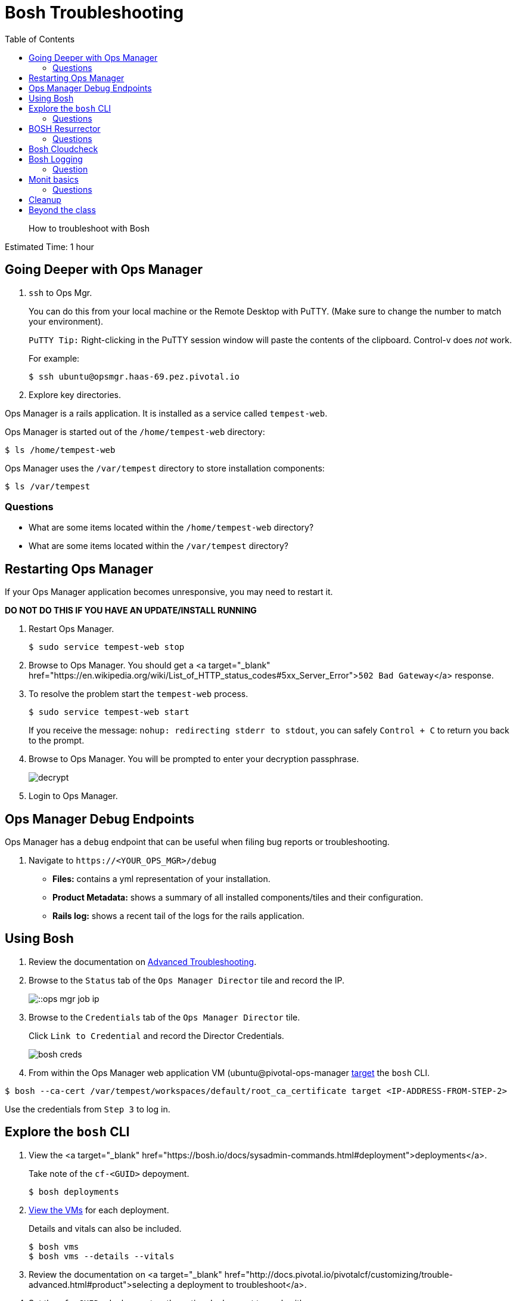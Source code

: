 :compat-mode:
= Bosh Troubleshooting
:toc: right


[abstract]
--
How to troubleshoot with Bosh
--

Estimated Time: 1 hour

== Going Deeper with Ops Manager

. `ssh` to Ops Mgr.
+
You can do this from your local machine or the Remote Desktop with PuTTY. (Make sure to change the number to match your environment).
+
`PuTTY Tip:` Right-clicking in the PuTTY session window will paste the contents of the clipboard.  Control-v does _not_ work.
+
For example:
+
----
$ ssh ubuntu@opsmgr.haas-69.pez.pivotal.io
----
+
. Explore key directories.

Ops Manager is a rails application.  It is installed as a service called `tempest-web`.

Ops Manager is started out of the `/home/tempest-web` directory:

----
$ ls /home/tempest-web
----

Ops Manager uses the `/var/tempest` directory to store installation components:

----
$ ls /var/tempest
----

=== Questions

* What are some items located within the `/home/tempest-web` directory?
* What are some items located within the `/var/tempest` directory?

== Restarting Ops Manager

If your Ops Manager application becomes unresponsive, you may need to restart it.

**DO NOT DO THIS IF YOU HAVE AN UPDATE/INSTALL RUNNING**

. Restart Ops Manager.
+
----
$ sudo service tempest-web stop
----
+
. Browse to Ops Manager.  You should get a <a target="_blank" href="https://en.wikipedia.org/wiki/List_of_HTTP_status_codes#5xx_Server_Error">`502 Bad Gateway`</a> response.
+
. To resolve the problem start the `tempest-web` process.
+
----
$ sudo service tempest-web start
----
+
If you receive the message: `nohup: redirecting stderr to stdout`, you can safely `Control + C` to return you back to the prompt.
+
. Browse to Ops Manager.  You will be prompted to enter your decryption passphrase.
+
image::../images/decrypt.png[]
+
. Login to Ops Manager.

== Ops Manager Debug Endpoints

Ops Manager has a `debug` endpoint that can be useful when filing bug reports or troubleshooting.

. Navigate to `https://<YOUR_OPS_MGR>/debug`

* **Files:** contains a yml representation of your installation.
* **Product Metadata:** shows a summary of all installed components/tiles and their configuration.
* **Rails log:** shows a recent tail of the logs for the rails application.

== Using Bosh

. Review the documentation on http://docs.pivotal.io/pivotalcf/customizing/trouble-advanced.html[Advanced Troubleshooting].

. Browse to the `Status` tab of the `Ops Manager Director` tile and record the IP.
+
image::../images/ ::ops-mgr-job-ip.png[]
+
. Browse to the `Credentials` tab of the `Ops Manager Director` tile.
+
Click `Link to Credential` and record the Director Credentials.
+
image::bosh-creds.png[]
+
. From within the Ops Manager web application VM (ubuntu@pivotal-ops-manager https://bosh.io/docs/sysadmin-commands.html#director[target] the `bosh` CLI.

----
$ bosh --ca-cert /var/tempest/workspaces/default/root_ca_certificate target <IP-ADDRESS-FROM-STEP-2>
----

Use the credentials from `Step 3` to log in.


== Explore the `bosh` CLI

. View the <a target="_blank" href="https://bosh.io/docs/sysadmin-commands.html#deployment">deployments</a>.
+
Take note of the `cf-<GUID>` depoyment.
+
----
$ bosh deployments
----
+
. https://bosh.io/docs/sysadmin-commands.html#health[View the VMs] for each deployment.
+
Details and vitals can also be included.
+
----
$ bosh vms
$ bosh vms --details --vitals
----
+
. Review the documentation on <a target="_blank" href="http://docs.pivotal.io/pivotalcf/customizing/trouble-advanced.html#product">selecting a deployment to troubleshoot</a>.
+
. Set the `cf-<GUID>` deployment as the active deployment to work with.
+
You may see several `cf-<GUID>` deployment files.  Select the one that matches what you found in `Step 1`.
+
For example:
+
----
$ bosh deployment /var/tempest/workspaces/default/deployments/cf-f9931f31b2705d13e449.yml
----
+
. Review the https://bosh.io/docs/sysadmin-commands.html#director[status].
+
----
$ bosh status
----
+
. Review the <a target="_blank" href="https://bosh.io/docs/sysadmin-commands.html#health">process information</a> for the `cf-<GUID>` deployment.
+
----
$ bosh instances --ps
----

=== Questions

* What are the deployments that BOSH is managing.
* Where in Ops Manager are the vitals exposed for a deployment?

== BOSH Resurrector

. Review the documentation on http://docs.cloudfoundry.org/bosh/disaster-recovery.html[disaster recovery].
+
. From the Remote Desktop, login to vCenter.
+
. Delete the `router` VM.
+
To find it easily, select the `Hosts and Cluster` view.  On the left hand navigation, expand your vCenter IP address and `Datacenter` and select your RP01.
+
image::../images/ ::host-and-cluster-view.png[]
+
Open the `Virtual Machines` tab and scroll to the right and use the `job` column.
+
* Right click on the VM
* Select `Power` → `Power Off`
* Right click on the VM
* Select `Delete from Disk`
+
image::delete-router.png[]
+
. View the health of the deployment and watch it recover.

----
$ bosh vms cf-<GUID>
----

You can also monitor the vCenter Task pane to see the VM being recreated.

![Task Pane](task-pane.png)

=== Questions

* How is this different from how you would recover in the same situation today?

== Bosh Cloudcheck

. Turn the https://bosh.io/docs/sysadmin-commands.html#health[resurrector off]. Further reading on the Bosh resurrector is available http://bosh.io/docs/resurrector.html[here].
+
----
$ bosh vm resurrection off
----
+
. Delete the `router` VM again.
. View the health of the deployment.
+
----
$ bosh vms cf-<GUID>
----
+
. Use http://bosh.io/docs/disaster-recovery.html#manual[BOSH Cloudcheck] to recover https://bosh.io/docs/sysadmin-commands.html#health[manually].
+
When prompted choose the option `Recreate VM`.
+
----
$ bosh cck
----
+
. Confirm the health of the deployment.
+
----
$ bosh vms cf-<GUID>
----
+
. Turn the resurrector on.
+
----
$ bosh vm resurrection on
----
+
=== Questions

* What items does `bosh cck` scan?

== Bosh Logging

. Get the agent and job https://bosh.io/docs/sysadmin-commands.html#logs[logs] for the Cloud Controller.
+
(make sure you are in your home directory - or a directory you have write permissions to - when running the following commands)
+
Get the values for the parameters with `bosh vms`.
+
For Example:
+
----
$ bosh logs --agent cloud_controller-partition-76b1edb0930bd9164d8e 0
$ bosh logs --job cloud_controller-partition-76b1edb0930bd9164d8e 0
----
+
. Download the logs to examine them.

Use an SCP client of your choosing (`scp`, <http://www.putty.org[PuTTY], https://winscp.net/eng/download.php[WinSCP]).

The following are instructions for WinSCP, which you can use from your remote desktop:

From your desktop click on the WinSCP shortcut.

In the form, enter the following values (if a value is not specified, accept the defaults).

|===
| Field        | Value

| File protocal  | SCP
| Host name | opsmgr.haas-[NN].pez.pivotal.io
| User name | ubuntu
| password  | (provided by your instructor)
|===

image::../images/ ::win-scp.png[]

Click `Login`.

Download the logs you have created by selecting the file and clicking `Download`.

image::download-log.png[]

Unpack the logs and explore!

=== Question
* Are these logs equivalent to those downloadable via Ops Manager?

== Monit basics

Bosh uses http://mmonit.com/monit[monit] to manage https://bosh.io/docs/vm-monit.html#using-monit[running processes] on VMs.

. Review the directions on http://docs.pivotal.io/pivotalcf/customizing/trouble-advanced.html#bosh-ssh[bosh ssh].
. `bosh ssh` to ssh into a Diego cell.
+
----
$ bosh ssh
----
+
. Switch to `root`.
+
----
$ sudo -i
----
+
. Explore the `/var/vcap` directory.
+
This is the main directory where bosh installs everything.
+
----
$ ls /var/vcap
----
+
. Pull a monit summary.
+
----
$ /var/vcap/bosh/bin/monit summary
----
+
. Pull a monit status.
+
----
$ /var/vcap/bosh/bin/monit status
----
+
. Locate the `pid` from the `monit status` output.
+
image::../images/ ::bosh-troubleshooting-rep-pid.png[]
+
. Kill the `rep` process.
+
----
$ kill -9 <pid>
----
+
. Watch monit recover the process.
+
This will happen quickly, so move quickly or open multiple terminal windows and start the `watch` before killing the process.
+
----
$ watch /var/vcap/bosh/bin/monit summary
----
+
`Control + C` to stop the `watch`.
+
. Repeat killing the `rep` process and view the effects in `Pivotal Elastic Runtime` tile `Status` tab within Ops Manager.
+
image::rep-down.png[]

=== Questions

* How would you temporarily stop the monitoring of a process?

== Cleanup
. Exit the `bosh ssh` session and the Ops Manager VM `ssh` session.

== Beyond the class

Learn more about using BOSH to troubleshoot a PCF installation.  https://blog.pivotal.io/labs/labs/troubleshooting-bosh-releasesdeployments[This blog] is a great starting point.
